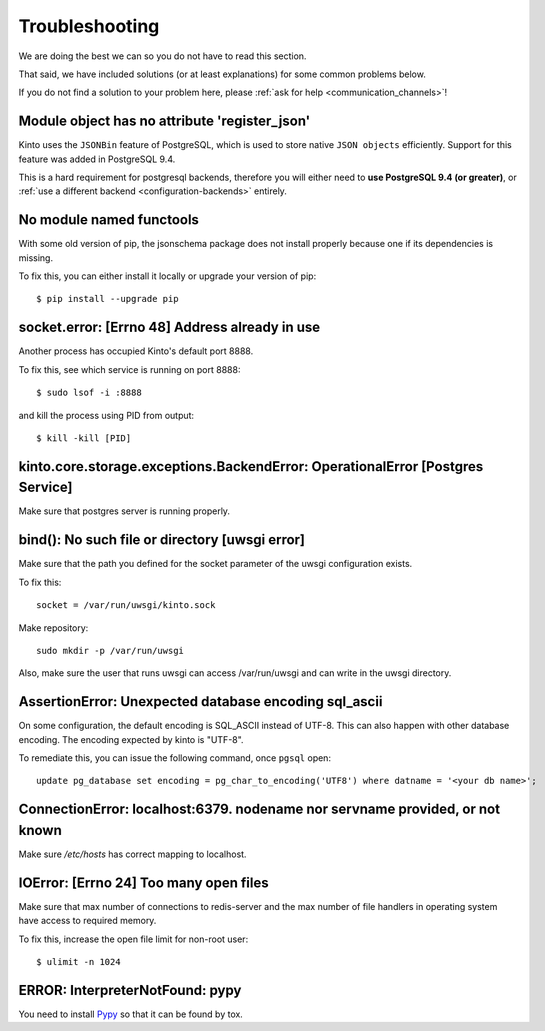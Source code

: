 Troubleshooting
###############

.. _troubleshooting:

We are doing the best we can so you do not have to read this section.

That said, we have included solutions (or at least explanations) for
some common problems below.

If you do not find a solution to your problem here, please
:ref:`ask for help <communication_channels>`!


Module object has no attribute 'register_json'
==============================================

Kinto uses the ``JSONBin`` feature of PostgreSQL, which is used to
store native ``JSON objects`` efficiently. Support for this feature
was added in PostgreSQL 9.4.

This is a hard requirement for postgresql backends, therefore you
will either need to **use PostgreSQL 9.4 (or greater)**, or
:ref:`use a different backend <configuration-backends>` entirely.


No module named functools
=========================

With some old version of pip, the jsonschema package does not install properly
because one if its dependencies is missing.

To fix this, you can either install it locally or upgrade your version of pip::

  $ pip install --upgrade pip


socket.error: [Errno 48] Address already in use
===============================================

Another process has occupied Kinto's default port 8888.

To fix this, see which service is running on port 8888::

$ sudo lsof -i :8888

and kill the process using PID from output::

$ kill -kill [PID]


kinto.core.storage.exceptions.BackendError: OperationalError [Postgres Service]
===============================================================================

Make sure that postgres server is running properly.


bind(): No such file or directory [uwsgi error]
===============================================

Make sure that the path you defined for the socket parameter of the uwsgi
configuration exists.

To fix this::

  socket = /var/run/uwsgi/kinto.sock

Make repository::

  sudo mkdir -p /var/run/uwsgi

Also, make sure the user that runs uwsgi can access /var/run/uwsgi and can
write in the uwsgi directory.

AssertionError: Unexpected database encoding sql_ascii
======================================================

On some configuration, the default encoding is SQL_ASCII instead of UTF-8. This
can also happen with other database encoding. The encoding expected by kinto is
"UTF-8".

To remediate this, you can issue the following command, once ``pgsql`` open::

  update pg_database set encoding = pg_char_to_encoding('UTF8') where datname = '<your db name>';


ConnectionError: localhost:6379. nodename nor servname provided, or not known
=============================================================================

Make sure */etc/hosts* has correct mapping to localhost.


IOError: [Errno 24] Too many open files
=======================================

Make sure that max number of connections to redis-server and the max
number of file handlers in operating system have access to required
memory.

To fix this, increase the open file limit for non-root user::

  $ ulimit -n 1024


ERROR: InterpreterNotFound: pypy
================================

You need to install `Pypy <http://pypy.org/>`_ so that it can be found
by tox.
